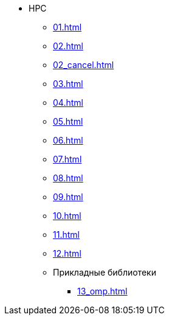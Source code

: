 * HPC
** xref:01.adoc[]
** xref:02.adoc[]
** xref:02_cancel.adoc[]
** xref:03.adoc[]
** xref:04.adoc[]
** xref:05.adoc[]
** xref:06.adoc[]
** xref:07.adoc[]
** xref:08.adoc[]
** xref:09.adoc[]
** xref:10.adoc[]
** xref:11.adoc[]
** xref:12.adoc[]
** Прикладные библиотеки
*** xref:13_omp.adoc[]